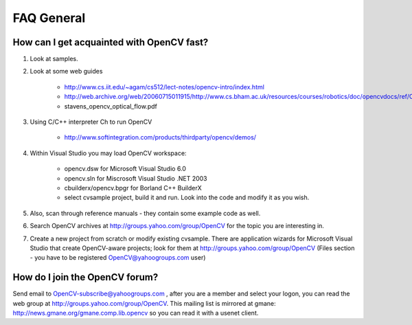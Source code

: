 
FAQ General
-----------

How can I get acquainted with OpenCV fast?
^^^^^^^^^^^^^^^^^^^^^^^^^^^^^^^^^^^^^^^^^^

1. Look at samples.
2. Look at some web guides

    * http://www.cs.iit.edu/~agam/cs512/lect-notes/opencv-intro/index.html
    * http://web.archive.org/web/20060715011915/http://www.cs.bham.ac.uk/resources/courses/robotics/doc/opencvdocs/ref/OpenCVRef_ImageProcessing.htm
    * stavens_opencv_optical_flow.pdf 

3. Using C/C++ interpreter Ch to run OpenCV

    * http://www.softintegration.com/products/thirdparty/opencv/demos/ 

4. Within Visual Studio you may load OpenCV workspace:

    * opencv.dsw for Microsoft Visual Studio 6.0
    * opencv.sln for Miscrosoft Visual Studio .NET 2003
    * cbuilderx/opencv.bpgr for Borland C++ BuilderX
    * select cvsample project, build it and run. Look into the code and modify it as you wish. 

5. Also, scan through reference manuals - they contain some example code as well.

6. Search OpenCV archives at http://groups.yahoo.com/group/OpenCV for the topic you are interesting in.

7. Create a new project from scratch or modify existing cvsample. There are
   application wizards for Microsoft Visual Studio that create OpenCV-aware
   projects; look for them at http://groups.yahoo.com/group/OpenCV (Files section
   - you have to be registered OpenCV@yahoogroups.com user)

How do I join the OpenCV forum?
^^^^^^^^^^^^^^^^^^^^^^^^^^^^^^^

Send email to OpenCV-subscribe@yahoogroups.com , after you are a member and
select your logon, you can read the web group at
http://groups.yahoo.com/group/OpenCV. This mailing list is mirrored at gmane:
http://news.gmane.org/gmane.comp.lib.opencv so you can read it with a usenet
client. 

